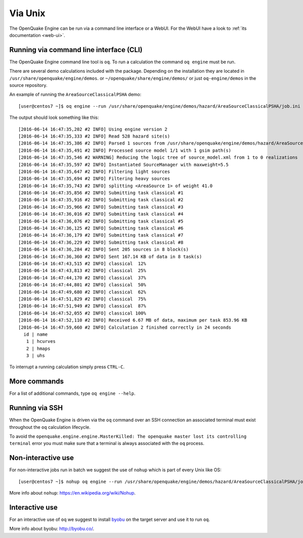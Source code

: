 .. _unix:

Via Unix
========

The OpenQuake Engine can be run via a command line interface or a WebUI. For the WebUI have a look to :ref:`its documentation <web-ui>`.

Running via command line interface (CLI)
----------------------------------------

The OpenQuake Engine command line tool is ``oq``. To run a calculation the command ``oq engine`` must be run.

There are several demo calculations included with the package. Depending on the installation they are located in
``/usr/share/openquake/engine/demos``. or ``~/openquake/share/engine/demos/`` or just ``oq-engine/demos`` in the source
repository.

An example of running the ``AreaSourceClassicalPSHA`` demo::

	[user@centos7 ~]$ oq engine --run /usr/share/openquake/engine/demos/hazard/AreaSourceClassicalPSHA/job.ini

The output should look something like this::

	[2016-06-14 16:47:35,202 #2 INFO] Using engine version 2
	[2016-06-14 16:47:35,333 #2 INFO] Read 528 hazard site(s)
	[2016-06-14 16:47:35,386 #2 INFO] Parsed 1 sources from /usr/share/openquake/engine/demos/hazard/AreaSourceClassicalPSHA/source_model.xml
	[2016-06-14 16:47:35,491 #2 INFO] Processed source model 1/1 with 1 gsim path(s)
	[2016-06-14 16:47:35,546 #2 WARNING] Reducing the logic tree of source_model.xml from 1 to 0 realizations
	[2016-06-14 16:47:35,597 #2 INFO] Instantiated SourceManager with maxweight=5.5
	[2016-06-14 16:47:35,647 #2 INFO] Filtering light sources
	[2016-06-14 16:47:35,694 #2 INFO] Filtering heavy sources
	[2016-06-14 16:47:35,743 #2 INFO] splitting <AreaSource 1> of weight 41.0
	[2016-06-14 16:47:35,856 #2 INFO] Submitting task classical #1
	[2016-06-14 16:47:35,916 #2 INFO] Submitting task classical #2
	[2016-06-14 16:47:35,966 #2 INFO] Submitting task classical #3
	[2016-06-14 16:47:36,016 #2 INFO] Submitting task classical #4
	[2016-06-14 16:47:36,076 #2 INFO] Submitting task classical #5
	[2016-06-14 16:47:36,125 #2 INFO] Submitting task classical #6
	[2016-06-14 16:47:36,179 #2 INFO] Submitting task classical #7
	[2016-06-14 16:47:36,229 #2 INFO] Submitting task classical #8
	[2016-06-14 16:47:36,284 #2 INFO] Sent 205 sources in 8 block(s)
	[2016-06-14 16:47:36,360 #2 INFO] Sent 167.14 KB of data in 8 task(s)
	[2016-06-14 16:47:43,515 #2 INFO] classical  12%
	[2016-06-14 16:47:43,813 #2 INFO] classical  25%
	[2016-06-14 16:47:44,170 #2 INFO] classical  37%
	[2016-06-14 16:47:44,801 #2 INFO] classical  50%
	[2016-06-14 16:47:49,680 #2 INFO] classical  62%
	[2016-06-14 16:47:51,829 #2 INFO] classical  75%
	[2016-06-14 16:47:51,949 #2 INFO] classical  87%
	[2016-06-14 16:47:52,055 #2 INFO] classical 100%
	[2016-06-14 16:47:52,110 #2 INFO] Received 6.67 MB of data, maximum per task 853.96 KB
	[2016-06-14 16:47:59,660 #2 INFO] Calculation 2 finished correctly in 24 seconds
	  id | name
	   1 | hcurves
	   2 | hmaps
	   3 | uhs

To interrupt a running calculation simply press ``CTRL-C``.

More commands
-------------

For a list of additional commands, type ``oq engine --help``.

Running via SSH
---------------

When the OpenQuake Engine is driven via the ``oq`` command over an SSH connection an associated terminal must exist
throughout the ``oq`` calculation lifecycle.

To avoid the ``openquake.engine.engine.MasterKilled: The openquake master lost its controlling terminal`` error you must
make sure that a terminal is always associated with the ``oq`` process.

Non-interactive use
-------------------

For non-interactive jobs run in batch we suggest the use of ``nohup`` which is part of every Unix like OS::

	[user@centos7 ~]$ nohup oq engine --run /usr/share/openquake/engine/demos/hazard/AreaSourceClassicalPSHA/job.ini &> /tmp/calc.log &

More info about ``nohup``: https://en.wikipedia.org/wiki/Nohup.

Interactive use
---------------

For an interactive use of ``oq`` we suggest to install `byobu <http://byobu.co/>`_ on the target server and use it to run ``oq``.

More info about byobu: http://byobu.co/.